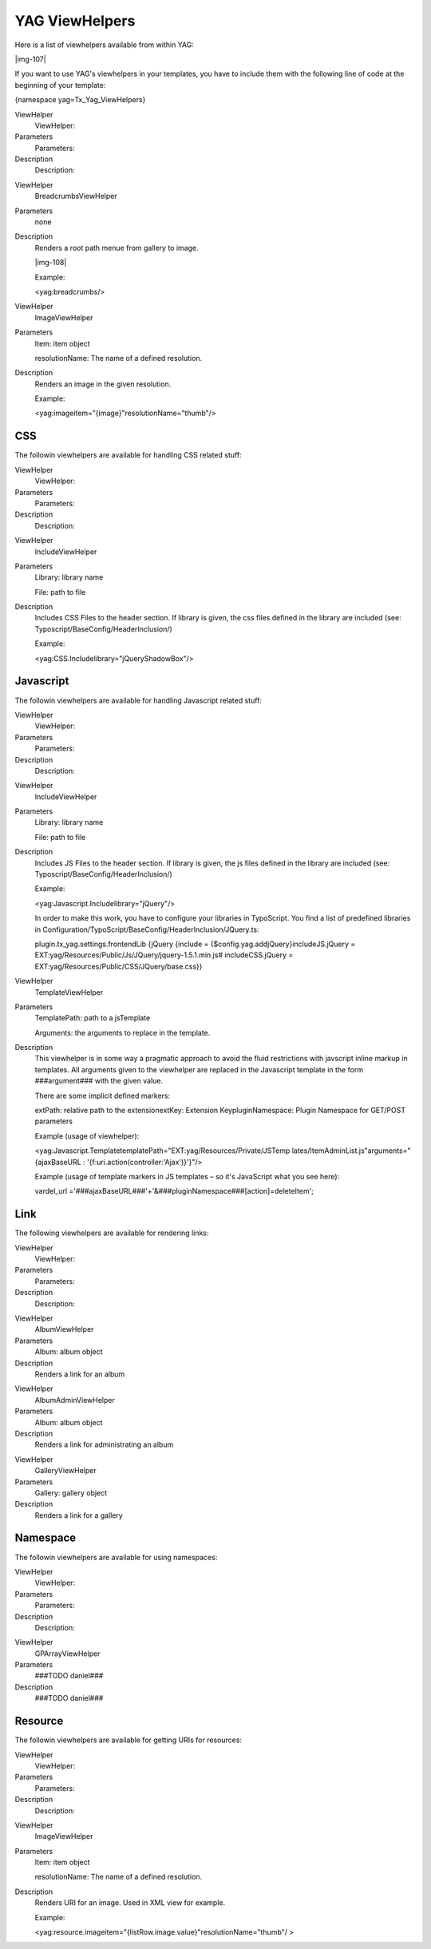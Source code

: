 ﻿.. include:: Images.txt

.. ==================================================
.. FOR YOUR INFORMATION
.. --------------------------------------------------
.. -*- coding: utf-8 -*- with BOM.

.. ==================================================
.. DEFINE SOME TEXTROLES
.. --------------------------------------------------
.. role::   underline
.. role::   typoscript(code)
.. role::   ts(typoscript)
   :class:  typoscript
.. role::   php(code)


YAG ViewHelpers
^^^^^^^^^^^^^^^

Here is a list of viewhelpers available from within YAG:

|img-107|

If you want to use YAG's viewhelpers in your templates, you have to
include them with the following line of code at the beginning of your
template:

{namespace yag=Tx\_Yag\_ViewHelpers}

.. ### BEGIN~OF~TABLE ###

.. container:: table-row

   ViewHelper
         ViewHelper:
   
   Parameters
         Parameters:
   
   Description
         Description:


.. container:: table-row

   ViewHelper
         BreadcrumbsViewHelper
   
   Parameters
         none
   
   Description
         Renders a root path menue from gallery to image.
         
         |img-108|
         
         Example:
         
         <yag:breadcrumbs/>


.. container:: table-row

   ViewHelper
         ImageViewHelper
   
   Parameters
         Item: item object
         
         resolutionName: The name of a defined resolution.
   
   Description
         Renders an image in the given resolution.
         
         Example:
         
         <yag:imageitem="{image}"resolutionName="thumb"/>


.. ###### END~OF~TABLE ######


CSS
"""

The followin viewhelpers are available for handling CSS related stuff:

.. ### BEGIN~OF~TABLE ###

.. container:: table-row

   ViewHelper
         ViewHelper:
   
   Parameters
         Parameters:
   
   Description
         Description:


.. container:: table-row

   ViewHelper
         IncludeViewHelper
   
   Parameters
         Library: library name
         
         File: path to file
   
   Description
         Includes CSS Files to the header section. If library is given, the css
         files defined in the library are included (see:
         Typoscript/BaseConfig/HeaderInclusion/)
         
         Example:
         
         <yag:CSS.Includelibrary="jQueryShadowBox"/>


.. ###### END~OF~TABLE ######


Javascript
""""""""""

The followin viewhelpers are available for handling Javascript related
stuff:

.. ### BEGIN~OF~TABLE ###

.. container:: table-row

   ViewHelper
         ViewHelper:
   
   Parameters
         Parameters:
   
   Description
         Description:


.. container:: table-row

   ViewHelper
         IncludeViewHelper
   
   Parameters
         Library: library name
         
         File: path to file
   
   Description
         Includes JS Files to the header section. If library is given, the js
         files defined in the library are included (see:
         Typoscript/BaseConfig/HeaderInclusion/)
         
         Example:
         
         <yag:Javascript.Includelibrary="jQuery"/>
         
         In order to make this work, you have to configure your libraries in
         TypoScript. You find a list of predefined libraries in
         Configuration/TypoScript/BaseConfig/HeaderInclusion/JQuery.ts:
         
         plugin.tx\_yag.settings.frontendLib {jQuery {include =
         {$config.yag.addjQuery}includeJS.jQuery =
         EXT:yag/Resources/Public/Js/JQuery/jquery-1.5.1.min.js#
         includeCSS.jQuery = EXT:yag/Resources/Public/CSS/JQuery/base.css}}


.. container:: table-row

   ViewHelper
         TemplateViewHelper
   
   Parameters
         TemplatePath: path to a jsTemplate
         
         Arguments: the arguments to replace in the template.
   
   Description
         This viewhelper is in some way a pragmatic approach to avoid the fluid
         restrictions with javscript inline markup in templates. All arguments
         given to the viewhelper are replaced in the Javascript template in the
         form ###argument### with the given value.
         
         There are some implicit defined markers:
         
         extPath: relative path to the extensionextKey: Extension
         KeypluginNamespace: Plugin Namespace for GET/POST parameters
         
         Example (usage of viewhelper):
         
         <yag:Javascript.TemplatetemplatePath="EXT:yag/Resources/Private/JSTemp
         lates/ItemAdminList.js"arguments="{ajaxBaseURL :
         '{f:uri.action(controller:\'Ajax\')}'}"/>
         
         Example (usage of template markers in JS templates – so it's
         JavaScript what you see here):
         
         vardel\_url
         ='###ajaxBaseURL###'+'&###pluginNamespace###[action]=deleteItem';


.. ###### END~OF~TABLE ######


Link
""""

The following viewhelpers are available for rendering links:

.. ### BEGIN~OF~TABLE ###

.. container:: table-row

   ViewHelper
         ViewHelper:
   
   Parameters
         Parameters:
   
   Description
         Description:


.. container:: table-row

   ViewHelper
         AlbumViewHelper
   
   Parameters
         Album: album object
   
   Description
         Renders a link for an album


.. container:: table-row

   ViewHelper
         AlbumAdminViewHelper
   
   Parameters
         Album: album object
   
   Description
         Renders a link for administrating an album


.. container:: table-row

   ViewHelper
         GalleryViewHelper
   
   Parameters
         Gallery: gallery object
   
   Description
         Renders a link for a gallery


.. ###### END~OF~TABLE ######


Namespace
"""""""""

The followin viewhelpers are available for using namespaces:

.. ### BEGIN~OF~TABLE ###

.. container:: table-row

   ViewHelper
         ViewHelper:
   
   Parameters
         Parameters:
   
   Description
         Description:


.. container:: table-row

   ViewHelper
         GPArrayViewHelper
   
   Parameters
         ###TODO daniel###
   
   Description
         ###TODO daniel###


.. ###### END~OF~TABLE ######


Resource
""""""""

The followin viewhelpers are available for getting URIs for resources:

.. ### BEGIN~OF~TABLE ###

.. container:: table-row

   ViewHelper
         ViewHelper:
   
   Parameters
         Parameters:
   
   Description
         Description:


.. container:: table-row

   ViewHelper
         ImageViewHelper
   
   Parameters
         Item: item object
         
         resolutionName: The name of a defined resolution.
   
   Description
         Renders URI for an image. Used in XML view for example.
         
         Example:
         
         <yag:resource.imageitem="{listRow.image.value}"resolutionName="thumb"/
         >


.. ###### END~OF~TABLE ######

